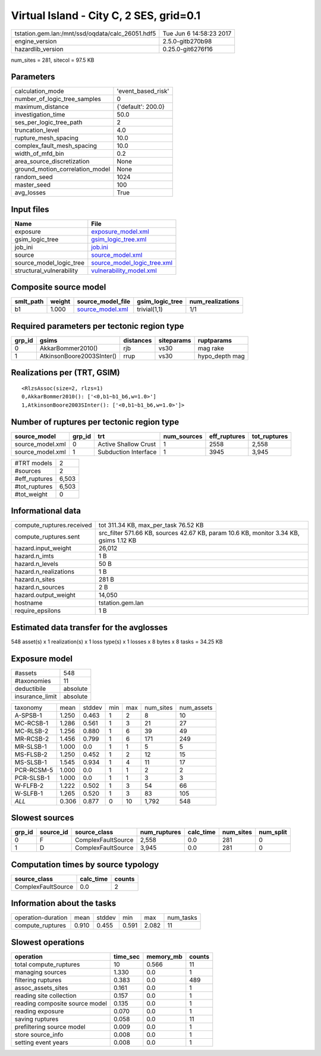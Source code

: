 Virtual Island - City C, 2 SES, grid=0.1
========================================

================================================ ========================
tstation.gem.lan:/mnt/ssd/oqdata/calc_26051.hdf5 Tue Jun  6 14:58:23 2017
engine_version                                   2.5.0-gitb270b98        
hazardlib_version                                0.25.0-git6276f16       
================================================ ========================

num_sites = 281, sitecol = 97.5 KB

Parameters
----------
=============================== ==================
calculation_mode                'event_based_risk'
number_of_logic_tree_samples    0                 
maximum_distance                {'default': 200.0}
investigation_time              50.0              
ses_per_logic_tree_path         2                 
truncation_level                4.0               
rupture_mesh_spacing            10.0              
complex_fault_mesh_spacing      10.0              
width_of_mfd_bin                0.2               
area_source_discretization      None              
ground_motion_correlation_model None              
random_seed                     1024              
master_seed                     100               
avg_losses                      True              
=============================== ==================

Input files
-----------
======================== ============================================================
Name                     File                                                        
======================== ============================================================
exposure                 `exposure_model.xml <exposure_model.xml>`_                  
gsim_logic_tree          `gsim_logic_tree.xml <gsim_logic_tree.xml>`_                
job_ini                  `job.ini <job.ini>`_                                        
source                   `source_model.xml <source_model.xml>`_                      
source_model_logic_tree  `source_model_logic_tree.xml <source_model_logic_tree.xml>`_
structural_vulnerability `vulnerability_model.xml <vulnerability_model.xml>`_        
======================== ============================================================

Composite source model
----------------------
========= ====== ====================================== =============== ================
smlt_path weight source_model_file                      gsim_logic_tree num_realizations
========= ====== ====================================== =============== ================
b1        1.000  `source_model.xml <source_model.xml>`_ trivial(1,1)    1/1             
========= ====== ====================================== =============== ================

Required parameters per tectonic region type
--------------------------------------------
====== ========================= ========= ========== ==============
grp_id gsims                     distances siteparams ruptparams    
====== ========================= ========= ========== ==============
0      AkkarBommer2010()         rjb       vs30       mag rake      
1      AtkinsonBoore2003SInter() rrup      vs30       hypo_depth mag
====== ========================= ========= ========== ==============

Realizations per (TRT, GSIM)
----------------------------

::

  <RlzsAssoc(size=2, rlzs=1)
  0,AkkarBommer2010(): ['<0,b1~b1_b6,w=1.0>']
  1,AtkinsonBoore2003SInter(): ['<0,b1~b1_b6,w=1.0>']>

Number of ruptures per tectonic region type
-------------------------------------------
================ ====== ==================== =========== ============ ============
source_model     grp_id trt                  num_sources eff_ruptures tot_ruptures
================ ====== ==================== =========== ============ ============
source_model.xml 0      Active Shallow Crust 1           2558         2,558       
source_model.xml 1      Subduction Interface 1           3945         3,945       
================ ====== ==================== =========== ============ ============

============= =====
#TRT models   2    
#sources      2    
#eff_ruptures 6,503
#tot_ruptures 6,503
#tot_weight   0    
============= =====

Informational data
------------------
============================ =====================================================================================
compute_ruptures.received    tot 311.34 KB, max_per_task 76.52 KB                                                 
compute_ruptures.sent        src_filter 571.66 KB, sources 42.67 KB, param 10.6 KB, monitor 3.34 KB, gsims 1.12 KB
hazard.input_weight          26,012                                                                               
hazard.n_imts                1 B                                                                                  
hazard.n_levels              50 B                                                                                 
hazard.n_realizations        1 B                                                                                  
hazard.n_sites               281 B                                                                                
hazard.n_sources             2 B                                                                                  
hazard.output_weight         14,050                                                                               
hostname                     tstation.gem.lan                                                                     
require_epsilons             1 B                                                                                  
============================ =====================================================================================

Estimated data transfer for the avglosses
-----------------------------------------
548 asset(s) x 1 realization(s) x 1 loss type(s) x 1 losses x 8 bytes x 8 tasks = 34.25 KB

Exposure model
--------------
=============== ========
#assets         548     
#taxonomies     11      
deductibile     absolute
insurance_limit absolute
=============== ========

========== ===== ====== === === ========= ==========
taxonomy   mean  stddev min max num_sites num_assets
A-SPSB-1   1.250 0.463  1   2   8         10        
MC-RCSB-1  1.286 0.561  1   3   21        27        
MC-RLSB-2  1.256 0.880  1   6   39        49        
MR-RCSB-2  1.456 0.799  1   6   171       249       
MR-SLSB-1  1.000 0.0    1   1   5         5         
MS-FLSB-2  1.250 0.452  1   2   12        15        
MS-SLSB-1  1.545 0.934  1   4   11        17        
PCR-RCSM-5 1.000 0.0    1   1   2         2         
PCR-SLSB-1 1.000 0.0    1   1   3         3         
W-FLFB-2   1.222 0.502  1   3   54        66        
W-SLFB-1   1.265 0.520  1   3   83        105       
*ALL*      0.306 0.877  0   10  1,792     548       
========== ===== ====== === === ========= ==========

Slowest sources
---------------
====== ========= ================== ============ ========= ========= =========
grp_id source_id source_class       num_ruptures calc_time num_sites num_split
====== ========= ================== ============ ========= ========= =========
0      F         ComplexFaultSource 2,558        0.0       281       0        
1      D         ComplexFaultSource 3,945        0.0       281       0        
====== ========= ================== ============ ========= ========= =========

Computation times by source typology
------------------------------------
================== ========= ======
source_class       calc_time counts
================== ========= ======
ComplexFaultSource 0.0       2     
================== ========= ======

Information about the tasks
---------------------------
================== ===== ====== ===== ===== =========
operation-duration mean  stddev min   max   num_tasks
compute_ruptures   0.910 0.455  0.591 2.082 11       
================== ===== ====== ===== ===== =========

Slowest operations
------------------
============================== ======== ========= ======
operation                      time_sec memory_mb counts
============================== ======== ========= ======
total compute_ruptures         10       0.566     11    
managing sources               1.330    0.0       1     
filtering ruptures             0.383    0.0       489   
assoc_assets_sites             0.161    0.0       1     
reading site collection        0.157    0.0       1     
reading composite source model 0.135    0.0       1     
reading exposure               0.070    0.0       1     
saving ruptures                0.058    0.0       11    
prefiltering source model      0.009    0.0       1     
store source_info              0.008    0.0       1     
setting event years            0.008    0.0       1     
============================== ======== ========= ======